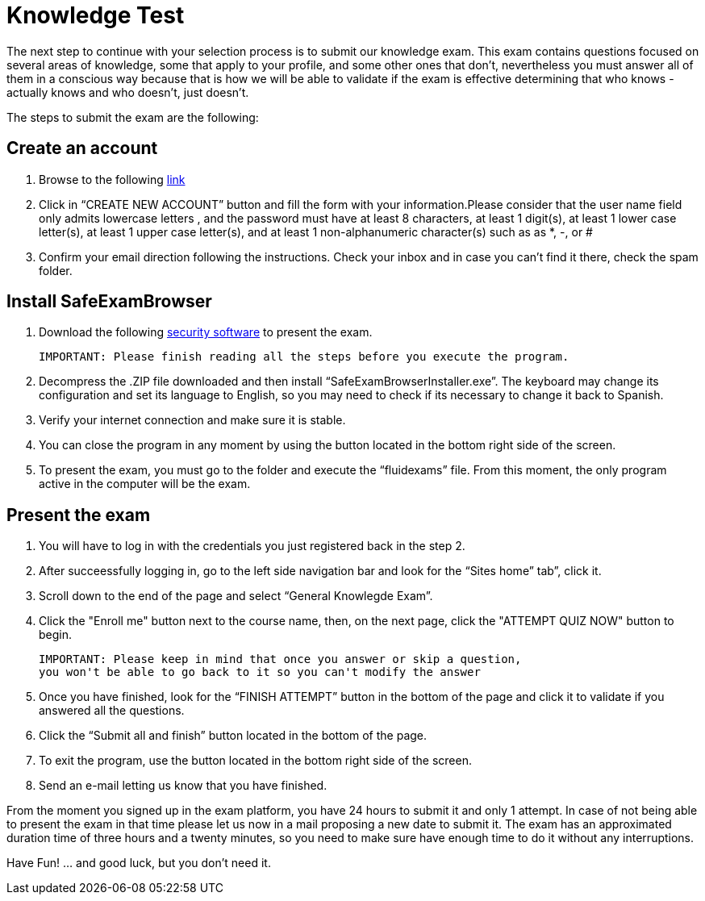 :slug: careers/knowledge-test/
:category: careers
:description: The main goal of the following page is to inform potential talents and people interested in working with us about our selection process. This stage aims to test the knowledge of the candidate in different fields in order to determine if fits with the required profile.
:keywords: FLUID, Careers, Knowledge, Test, Selection, Process.
:translate: empleos/evaluacion-conocimientos/

= Knowledge Test

The next step to continue with your selection process is to submit our knowledge exam. This exam contains questions focused on several areas of knowledge, some that apply to your profile, and some other ones that don’t, nevertheless you must answer all of them in a conscious way because that is how we will be able to validate if the exam is effective determining that who knows - actually knows and who doesn’t, just doesn't.

The steps to submit the exam are the following:

== Create an account

. Browse to the following [button]#link:https://fluidattacks.com/courses/login/index.php[link]#
. Click in “CREATE NEW ACCOUNT” button and fill the form with your information.Please consider that the user name field only admits lowercase letters , and the password must have at least 8 characters, at least 1 digit(s), at least 1 lower case letter(s), at least 1 upper case letter(s), and at least 1 non-alphanumeric character(s) such as as *, -, or #
. Confirm your email direction following the instructions. Check your inbox and in case you can’t find it there, check the spam folder.

== Install SafeExamBrowser

. Download the following [button]#link:../../files/fluidexams.zip[security software]# to present the exam.

 IMPORTANT: Please finish reading all the steps before you execute the program.

. Decompress the .ZIP file downloaded and then install “SafeExamBrowserInstaller.exe”. The keyboard may change its configuration and set its language to English, so you may need to check if its necessary to change it back to Spanish.
. Verify your internet connection and make sure it is stable.
. You can close the program in any moment by using the button located in the bottom right side of the screen.
. To present the exam, you must go to the folder and execute the “fluidexams” file. From this moment, the only program active in the computer will be the exam.

== Present the exam

. You will have to log in with the credentials you just registered back in the step 2.
. After succeessfully logging in, go to the left side navigation bar and look for the “Sites home” tab”, click it.
. Scroll down to the end of the page and select “General Knowlegde Exam”.
. Click the "Enroll me" button next to the course name, then, on the next page, click the "ATTEMPT QUIZ NOW" button to begin.
+ 
[quote]
----
IMPORTANT: Please keep in mind that once you answer or skip a question,
you won't be able to go back to it so you can't modify the answer
----

. Once you have finished, look for the “FINISH ATTEMPT” button in the bottom of the page and click it to validate if you answered all the questions.
. Click the “Submit all and finish” button located in the bottom of the page.
. To exit the program, use the button located in the bottom right side of the screen.
. Send an e-mail letting us know that you have finished.

From the moment you signed up in the exam platform, you have 24 hours to submit it and only 1 attempt. In case of not being able to present the exam in that time please let us now in a mail proposing a new date to submit it. The exam has an approximated duration time of three hours and a twenty minutes, so you need to make sure have enough time to do it without any interruptions.

Have Fun!  ... and good luck, but you don't need it.
